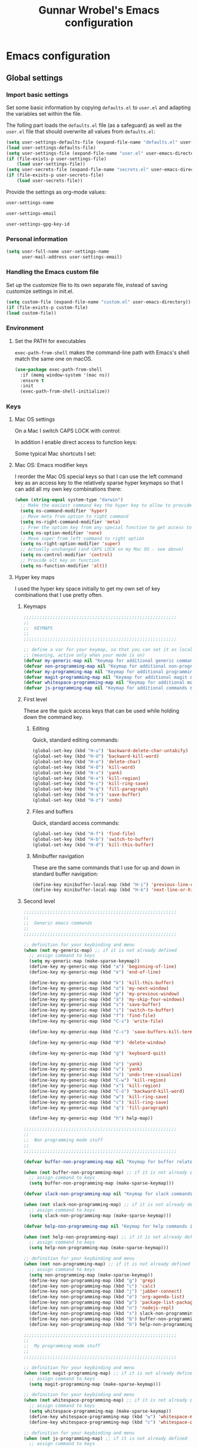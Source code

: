 #+TITLE: Gunnar Wrobel's Emacs configuration
#+OPTIONS: toc:4 h:4

* Emacs configuration

** Global settings

*** Import basic settings

Set some basic information by copying =defaults.el= to =user.el= and adapting the variables set within the file.

The folling part loads the =defaults.el= file (as a safeguard) as well as the =user.el= file that should overwrite all values from =defaults.el=: 

#+BEGIN_SRC emacs-lisp :tangle yes
  (setq user-settings-defaults-file (expand-file-name "defaults.el" user-emacs-directory))
  (load user-settings-defaults-file)
  (setq user-settings-file (expand-file-name "user.el" user-emacs-directory))
  (if (file-exists-p user-settings-file)
      (load user-settings-file))
  (setq user-secrets-file (expand-file-name "secrets.el" user-emacs-directory))
  (if (file-exists-p user-secrets-file)
      (load user-secrets-file))
#+END_SRC

Provide the settings as org-mode values:

#+name: user-settings-name
#+BEGIN_SRC emacs-lisp :tangle yes
user-settings-name
#+END_SRC

#+name: user-settings-email
#+BEGIN_SRC emacs-lisp :tangle yes
user-settings-email
#+END_SRC

#+name: user-settings-gpg-key-id
#+BEGIN_SRC emacs-lisp :tangle yes
user-settings-gpg-key-id
#+END_SRC

*** Personal information

#+BEGIN_SRC emacs-lisp :tangle yes
(setq user-full-name user-settings-name
      user-mail-address user-settings-email)
#+END_SRC

*** Handling the Emacs custom file

Set up the customize file to its own separate file, instead of saving customize settings in init.el.

#+begin_src emacs-lisp :tangle yes
(setq custom-file (expand-file-name "custom.el" user-emacs-directory))
(if (file-exists-p custom-file)
(load custom-file))
#+END_SRC

*** Environment

**** Set the PATH for executables

~exec-path-from-shell~ makes the command-line path with Emacs's shell
match the same one on macOS.

#+begin_src emacs-lisp :tangle yes :results silent
(use-package exec-path-from-shell
  :if (memq window-system '(mac ns))
  :ensure t
  :init
  (exec-path-from-shell-initialize))
#+end_src


*** Keys

**** Mac OS settings

On a Mac I switch CAPS LOCK with control:

[[./images/global_keys_mac_modifier_keys.png]]

In addition I enable direct access to function keys:

[[./images/global_keys_mac_keys.png]]

Some typical Mac shortcuts I set:


[[./images/global_keys_mac_shortcuts_dock.png]]

[[./images/global_keys_mac_shortcuts_mission_control.png]]

[[./images/global_keys_mac_shortcuts_screenshots.png]]

[[./images/global_keys_mac_shortcuts_spotlight.png]]

**** Mac OS: Emacs modifier keys

I reorder the Mac OS special keys so that I can use the left command key as an access key to the relatively sparse hyper keymaps so that I can add all my own key combinations there:

#+begin_src emacs-lisp :tangle yes
  (when (string-equal system-type "darwin")
    ;; Make the easiest command key the hyper key to allow to provide room for my own user keys within the hyper space
    (setq ns-command-modifier 'hyper)
    ;; Move meta from option to right command
    (setq ns-right-command-modifier 'meta)
    ;; Free the option key from any special function to get access to special characters
    (setq ns-option-modifier 'none)
    ;; Move super from left command to right option
    (setq ns-right-option-modifier 'super)
    ;; Actually unchanged (and CAPS LOCK on my Mac OS - see above)
    (setq ns-control-modifier 'control)
    ;; Provide alt key on function
    (setq ns-function-modifier 'alt))
#+END_SRC

**** Hyper key maps

I used the hyper key space initially to get my own set of key
combinations that I use pretty often.

***** Keymaps

#+begin_src emacs-lisp :tangle yes
;;;;;;;;;;;;;;;;;;;;;;;;;;;;;;;;;;;;;;;;;;;;;;;;;;;;;;;;;;
;;
;;  KEYMAPS
;;
;;;;;;;;;;;;;;;;;;;;;;;;;;;;;;;;;;;;;;;;;;;;;;;;;;;;;;;;;;

;; define a var for your keymap, so that you can set it as local map
;; (meaning, active only when your mode is on)
(defvar my-generic-map nil "Keymap for additional generic commands in emacs")
(defvar non-programming-map nil "Keymap for additional non-programming commands in emacs")
(defvar my-programming-map nil "Keymap for additional programming commands in emacs")
(defvar magit-programming-map nil "Keymap for additional magit commands in emacs")
(defvar whitespace-programming-map nil "Keymap for additional movement commands in emacs")
(defvar js-programming-map nil "Keymap for additional commands during javascript programming")
#+END_SRC

***** First level

These are the quick access keys that can be used while holding down the command key.

****** Editing

Quick, standard editing commands:

#+begin_src emacs-lisp :tangle yes :results silent
(global-set-key (kbd "H-u") 'backward-delete-char-untabify)
(global-set-key (kbd "H-U") 'backward-kill-word)
(global-set-key (kbd "H-o") 'delete-char)
(global-set-key (kbd "H-O") 'kill-word)
(global-set-key (kbd "H-v") 'yank)
(global-set-key (kbd "H-x") 'kill-region)
(global-set-key (kbd "H-c") 'kill-ring-save)
(global-set-key (kbd "H-q") 'fill-paragraph)
(global-set-key (kbd "H-s") 'save-buffer)
(global-set-key (kbd "H-z") 'undo)
#+END_SRC

****** Files and buffers

Quick, standard access commands:

#+begin_src emacs-lisp :tangle yes :results silent
(global-set-key (kbd "H-f") 'find-file)
(global-set-key (kbd "H-b") 'switch-to-buffer)
(global-set-key (kbd "H-d") 'kill-this-buffer)
#+END_SRC

****** Minibuffer navigation

These are the same commands that I use for up and down in standard
buffer navigation:

#+begin_src emacs-lisp :tangle yes :results silent
    (define-key minibuffer-local-map (kbd "H-i") 'previous-line-or-history-element)
    (define-key minibuffer-local-map (kbd "H-k") 'next-line-or-history-element)
#+END_SRC

***** Second level

#+begin_src emacs-lisp :tangle yes :results silent
  ;;;;;;;;;;;;;;;;;;;;;;;;;;;;;;;;;;;;;;;;;;;;;;;;;;;;;;;;;;
  ;;
  ;;  Generic emacs commands
  ;;
  ;;;;;;;;;;;;;;;;;;;;;;;;;;;;;;;;;;;;;;;;;;;;;;;;;;;;;;;;;;

  ;; definition for your keybinding and menu
  (when (not my-generic-map) ;; if it is not already defined
    ;; assign command to keys
    (setq my-generic-map (make-sparse-keymap))
    (define-key my-generic-map (kbd "a") 'beginning-of-line)
    (define-key my-generic-map (kbd "e") 'end-of-line)

    (define-key my-generic-map (kbd "k") 'kill-this-buffer)
    (define-key my-generic-map (kbd "o") 'my-next-window)
    (define-key my-generic-map (kbd "p") 'my-previous-window)
    (define-key my-generic-map (kbd "ä") 'my-skip-four-windows)
    (define-key my-generic-map (kbd "s") 'save-buffer)
    (define-key my-generic-map (kbd "i") 'switch-to-buffer)
    (define-key my-generic-map (kbd "f") 'find-file)
    (define-key my-generic-map (kbd "C-s") 'write-file)

    (define-key my-generic-map (kbd "C-c") 'save-buffers-kill-terminal)
   
    (define-key my-generic-map (kbd "0") 'delete-window)

    (define-key my-generic-map (kbd "g") 'keyboard-quit)

    (define-key my-generic-map (kbd "ö") 'yank)
    (define-key my-generic-map (kbd "v") 'yank)
    (define-key my-generic-map (kbd "u") 'undo-tree-visualize)
    (define-key my-generic-map (kbd "C-w") 'kill-region)
    (define-key my-generic-map (kbd "x") 'kill-region)
    (define-key my-generic-map (kbd "C-ö") 'backward-kill-word)
    (define-key my-generic-map (kbd "w") 'kill-ring-save)
    (define-key my-generic-map (kbd "c") 'kill-ring-save)
    (define-key my-generic-map (kbd "q") 'fill-paragraph)

    (define-key my-generic-map (kbd "h") help-map))

  ;;;;;;;;;;;;;;;;;;;;;;;;;;;;;;;;;;;;;;;;;;;;;;;;;;;;;;;;;;
  ;;
  ;;  Non programming mode stuff
  ;;
  ;;;;;;;;;;;;;;;;;;;;;;;;;;;;;;;;;;;;;;;;;;;;;;;;;;;;;;;;;;

  (defvar buffer-non-programming-map nil "Keymap for buffer related commands in emacs")

  (when (not buffer-non-programming-map) ;; if it is not already defined
    ;; assign command to keys
    (setq buffer-non-programming-map (make-sparse-keymap)))

  (defvar slack-non-programming-map nil "Keymap for slack commands in emacs")

  (when (not slack-non-programming-map) ;; if it is not already defined
    ;; assign command to keys
    (setq slack-non-programming-map (make-sparse-keymap)))

  (defvar help-non-programming-map nil "Keymap for help commands in emacs")

  (when (not help-non-programming-map) ;; if it is not already defined
    ;; assign command to keys
    (setq help-non-programming-map (make-sparse-keymap)))

  ;; definition for your keybinding and menu
  (when (not non-programming-map) ;; if it is not already defined
    ;; assign command to keys
    (setq non-programming-map (make-sparse-keymap))
    (define-key non-programming-map (kbd "g") 'grep)
    (define-key non-programming-map (kbd "c") 'calc)
    (define-key non-programming-map (kbd "j") 'jabber-connect)
    (define-key non-programming-map (kbd "o") 'org-agenda-list)
    (define-key non-programming-map (kbd "p") 'package-list-packages)
    (define-key non-programming-map (kbd "n") 'nodejs-repl)
    (define-key non-programming-map (kbd "s") slack-non-programming-map)
    (define-key non-programming-map (kbd "b") buffer-non-programming-map)
    (define-key non-programming-map (kbd "h") help-non-programming-map))

  ;;;;;;;;;;;;;;;;;;;;;;;;;;;;;;;;;;;;;;;;;;;;;;;;;;;;;;;;;;
  ;;
  ;;  My programming mode stuff
  ;;
  ;;;;;;;;;;;;;;;;;;;;;;;;;;;;;;;;;;;;;;;;;;;;;;;;;;;;;;;;;;

  ;; definition for your keybinding and menu
  (when (not magit-programming-map) ;; if it is not already defined
    ;; assign command to keys
    (setq magit-programming-map (make-sparse-keymap)))

  ;; definition for your keybinding and menu
  (when (not whitespace-programming-map) ;; if it is not already defined
    ;; assign command to keys
    (setq whitespace-programming-map (make-sparse-keymap))
    (define-key whitespace-programming-map (kbd "w") 'whitespace-mode)
    (define-key whitespace-programming-map (kbd "c") 'whitespace-cleanup))

  ;; definition for your keybinding and menu
  (when (not js-programming-map) ;; if it is not already defined
    ;; assign command to keys
    (setq js-programming-map (make-sparse-keymap))
    (define-key js-programming-map (kbd "e") 'local-eslint-fix)
    (define-key js-programming-map (kbd "j") 'jest-test-file)
    (define-key js-programming-map (kbd "u") 'jest-update-file)
    (define-key js-programming-map (kbd "m") 'mocha-test-file)
    (define-key js-programming-map (kbd "a") 'mocha-test-project))

  ;; definition for your keybinding and menu
  (when (not my-programming-map) ;; if it is not already defined
    ;; assign command to keys
    (setq my-programming-map (make-sparse-keymap))
    (define-key my-programming-map (kbd ";") 'comment-region)
    (define-key my-programming-map (kbd ",") 'uncomment-region)
    (define-key my-programming-map (kbd "i") 'indent-region)
    (define-key my-programming-map (kbd "RET") 'eval-region)
    (define-key my-programming-map (kbd "d") 'set-personal-variable-debug-on-error)
    (define-key my-programming-map (kbd "g") magit-programming-map)
    (define-key my-programming-map (kbd "w") whitespace-programming-map))
    (define-key my-programming-map (kbd "j") js-programming-map)

  (global-set-key (kbd "H-ö") my-generic-map)
  (global-set-key (kbd "H-+") non-programming-map)
  (global-set-key (kbd "H-#") my-programming-map)
#+END_SRC


#+begin_src emacs-lisp :tangle yes :results silent
  ;; definition for your keybinding and menu
  (when (not buffer-non-programming-map) ;; if it is not already defined
    ;; assign command to keys
    (setq buffer-non-programming-map (make-sparse-keymap))
    (define-key buffer-non-programming-map (kbd "c") 'whitespace-cleanup))
#+END_SRC


**** Key frequencies

I use keyfreq to look at the keys I use and optimize key bindings for
that usage:

#+begin_src emacs-lisp :tangle yes :results silent
  (use-package keyfreq
    :ensure t
    :bind
    (:map non-programming-map ("k" . keyfreq-show))
    :config
    (keyfreq-mode 1)
    (keyfreq-autosave-mode 1))
#+end_src

**** Unbound keys

Use the [[http://melpa.org/#/unbound][unbound]] package to handle/display unbound keys:

#+begin_src emacs-lisp :tangle yes :results silent
  (use-package unbound
    :commands describe-unbound-keys
    :ensure t
    :bind
    (:map non-programming-map ("K" . describe-unbound-keys))
    :config
    (setq unbound-modifiers '(control meta shift super hyper alt))

    (defun key-complexity-1 (key)           ; key:=(modifiers... key)
      ;; Was "1"; But for me Control is the left pinky and I
      ;; consider it to be of higher complexity than hyper
      (+ (if (memq 'control key) 2 0)
         ;; Was "2"; But for me Meta is the right thumb and I
         ;; consider it to be of higher complexity
         (if (memq 'meta key) 4 0)
         ;; Was "3"; But if Control is 2, then Shift (one below on the
         ;; pinky) is fine with "2" as well
         (if (memq 'shift key) 2 0)
         (if (memq 'super key) 4 0)
         ;; Was "4"; But for me Hyper is the left thumb and I
         ;; consider it to be low complexity
         (if (memq 'hyper key) 1 0)
         (if (memq 'alt key) 3 0)
         (* 2 (1- (length key)))
         (progn
           (setq key (car (last key)))
           (if (integerp key)
               (cond ((and (>= key ?a) (<= key ?z)) 0)
                     ;; Original comment: "capitals are weird" and
                     ;; the value was "6"; But I don't consider them
                     ;; "that" weird.
                     ((and (>= key ?A) (<= key ?Z)) 2)
                     ((and (>= key ?0) (<= key ?9)) 2)
                     ((memq key '(?\b ?\r ?\ )) 1)
                     ;; Unshifted punctuation (US keyboards)
                     ((memq key '(?` ?- ?= ?\t ?[ ?] ?\\ ?\; ?' ?, ?. ?/)) 3)
                     ;; Other letters -- presume that one's keyboard has them if
                     ;; we're going to consider binding them.
                     ((let (case-fold-search)
                        (string-match
                         "[016A]" (category-set-mnemonics
                                   (char-category-set key)))) 2)
                     (t 5))
             7)))))
#+end_src


*** Movement

**** Global keys

Quick, standard movement commands - these are the quick access keys
that can be used while holding down the command key.

#+begin_src emacs-lisp :tangle yes :results silent
(global-set-key (kbd "H-i") 'previous-line)
(global-set-key (kbd "H-k") 'next-line)
(global-set-key (kbd "H-j") 'left-char)
(global-set-key (kbd "H-l") 'right-char)
(global-set-key (kbd "H-SPC") 'set-mark-command)
(global-set-key (kbd "H-I") 'scroll-down-command)
(global-set-key (kbd "H-K") 'scroll-up-command)
(global-set-key (kbd "H-J") 'backward-word)
(global-set-key (kbd "H-L") 'forward-word)
(global-set-key (kbd "H-a") 'beginning-of-line)
(global-set-key (kbd "H-e") 'end-of-line)
#+END_SRC

**** Avy

[[https://github.com/abo-abo/avy][Avy]] allows to quickly jump to characters/words/lines:

#+begin_src emacs-lisp :tangle yes :results silent
  (use-package avy
    :ensure t
    :demand t
    :load-path "site-lisp/avy"
    :bind
    (("H-h" . avy-goto-char)
     ("H-H" . avy-goto-char-2)
     ("H-C-h" . avy-goto-char-timer)
     ("H-g" . avy-goto-word-1)
     ("H-m" . avy-goto-line))
    :config
    (avy-setup-default))
#+END_SRC


*** Backups

By default, Emacs saves backup files in the current directory. These
are the files ending in ~ that are cluttering up your directory
lists. The following code stashes them all in ~/.backups:

#+begin_src emacs-lisp :tangle yes :results silent
(setq backup-directory "~/.backups")
(unless (file-directory-p backup-directory)
  (make-directory backup-directory))
(setq backup-directory-alist (list (cons "." backup-directory)))
#+END_SRC

Some basic backup settings that keeps a lot of backups around:

#+begin_src emacs-lisp :tangle yes :results silent
(setq backup-by-copying t    ; Don't delink hardlinks
      delete-old-versions -1 ; Do not clean up the backups
      version-control t)     ; Use version numbers on backups,
#+END_SRC

And I'm currently testing the [[https://github.com/antham/helm-backup][helm-backup]] package as an alternative
for keeping backups in git and getting easy access to them in case of
emergency:

#+begin_src emacs-lisp :tangle yes :results silent
  (use-package helm-backup
    :ensure t
    :commands helm-backup
    :init
    (add-hook 'after-save-hook 'helm-backup-versioning)
    :bind ("H-B" . helm-backup))
#+END_SRC

As alternatives I looked at [[https://github.com/lewang/backup-walker][backup-walker]], [[https://github.com/chadbraunduin/backups-mode][backups-mode]] as well as
[[https://www.emacswiki.org/emacs/backup-each-save.el][backup-each-save]]. =helm-backup= looked most promising so far though.


*** History

#+begin_src emacs-lisp :tangle yes :results silent
  (use-package session
    :ensure t
    :if (not noninteractive)
    :load-path "site-lisp/session/lisp"

    :config
    (add-hook 'after-init-hook 'session-initialize t))
#+END_SRC

*** Undo

People often struggle with the Emacs undo model, where there's really
no concept of "redo" - you simply undo the undo.

The undo tree mode - visualize your undos and branches lets you use
=C-x u= (=undo-tree-visualize=) to visually walk through the changes
you've made, undo back to a certain point (or redo), and go down
different branches.

#+BEGIN_SRC emacs-lisp :tangle yes :results silent
(use-package undo-tree
  :diminish undo-tree-mode
  :config
  (progn
    (global-undo-tree-mode)
    (setq undo-tree-visualizer-timestamps t)
    (setq undo-tree-visualizer-diff t)))
#+END_SRC

*** Help

Some quick keyboard access to describing function that I still use
frequently:

#+BEGIN_SRC emacs-lisp :tangle yes :results silent
(define-key help-non-programming-map (kbd "f") 'describe-function)
(define-key help-non-programming-map (kbd "k") 'describe-key)
#+END_SRC


*** GUI
**** Minibuffer

***** yes-or-no

Get rid of yes-or-no questions - y or n is enough

#+begin_src emacs-lisp :tangle yes :results silent
(defalias 'yes-or-no-p 'y-or-n-p)
#+END_SRC


**** Window
***** Theme

I looked at various theme packages but found nothing that really
pleased my eyes so I finally settled on my old config. This just
selects a black background and a whity foreground. Otherwise it just
uses the default Emacs settings:

#+begin_src emacs-lisp :tangle yes :results silent
  (custom-set-faces
   '(font-lock-function-name-face
     ((((class color) (min-colors 8)) (:foreground "yellow" :weight bold))))
   '(default
      ((t
        (:background "black" :foreground "white" )))))
#+END_SRC

***** Font

Tell Emacs to use the font [[http://adobe-fonts.github.io/source-code-pro/][Source Code Pro]] (installed via Font Book
from [[https://github.com/adobe-fonts/source-code-pro/releases/tag/2.030R-ro%2F1.050R-it][this release]]):

#+begin_src emacs-lisp :tangle yes :results silent
(add-to-list 'default-frame-alist
             '(font . "Source Code Pro-14"))
#+end_src

#+RESULTS:

Display emojis. Source of system-specific fonts is in
[[https://github.com/syohex/emacs-ac-emoji][the README for the
emacs-ac-emoji package.]]

#+BEGIN_SRC emacs-lisp :tangle yes :results silent
(let ((font (if (= emacs-major-version 25)
                "Symbola"
              (cond ((string-equal system-type "darwin")    "Apple Color Emoji")
                    ((string-equal system-type "gnu/linux") "Symbola")))))
  (set-fontset-font t 'unicode font nil 'prepend))
#+END_SRC

***** No startup message

This message is not really interesting:

#+begin_src emacs-lisp :tangle yes :results silent
(setq-default inhibit-startup-message t)
#+end_src

**** Modeline

**** Windows
***** Shrink windows

Convenient keybindings to resize windows.

#+begin_src emacs-lisp :tangle yes :results silent
(bind-key "H-C-<left>"  'shrink-window-horizontally)
(bind-key "H-C-<right>" 'enlarge-window-horizontally)
(bind-key "H-C-<down>"  'shrink-window)
(bind-key "H-C-<up>"    'enlarge-window)
#+end_src

#+RESULTS:
: enlarge-window

***** Ace Window

[[https://github.com/abo-abo/ace-window][ace-window]] is a package that uses the same idea from ace-jump-mode for
buffer navigation, but applies it to windows. The default keys are
1-9, but it's faster to access the keys on the home row, so that's
what I have them set to (with respect to Dvorak, of course).

#+begin_src emacs-lisp :tangle yes :results silent
  (use-package ace-window
    :ensure t
    :config
    (setq aw-keys '(?a ?s ?d ?f ?g ?h ?j ?k ?l ?ö ?ä))
    (ace-window-display-mode)
    :bind
    ("H-n" . ace-window)
    ("H-N" . other-window))
#+end_src

***** Winner mode - undo and redo window configuration

[[https://www.emacswiki.org/emacs/WinnerMode][=winner-mode=]] lets you use =C-c <left>= and =C-c <right>= to switch
between window configurations. This is handy when something has popped
up a buffer that you want to look at briefly before returning to
whatever you were working on. When you're done, press =C-c <left>=.

#+BEGIN_SRC emacs-lisp :tangle yes :results silent
(use-package winner
  :if (not noninteractive)
  :defer 5
  :ensure t
  :bind (("H-<left>" . winner-undo)
         ("H-<right>" . winner-redo))
  :config
  (winner-mode t))
#+END_SRC

**** Windmove - switching between windows

Windmove lets you move between windows with something more natural than cycling through =C-x o= (=other-window=).
Windmove doesn't behave well with Org, so we need to use different keybindings.

#+BEGIN_SRC emacs-lisp :tangle yes :results silent
(use-package windmove
  :bind
  (("H-<end>" . windmove-right)
   ("H-<home>" . windmove-left)
   ("H-<prior>" . windmove-up)
   ("H-<next>" . windmove-down)
   ))
#+END_SRC

**** Clock in the modeline

I like having the clock.

#+begin_src emacs-lisp :tangle yes :results silent
(display-time-mode 1)
#+end_src

*** Encoding

Set the default file encoding:

#+BEGIN_SRC emacs-lisp :tangle yes :results silent
(set-language-environment "UTF-8")
(set-default-coding-systems 'utf-8)
#+END_SRC

*** Git

git needs to be installed early in order to allow placing the password store under version control.

**** Installation

git is installed on MacOS via MacPorts:

#+begin_src sh
sudo port install git
#+end_src

**** Setup

Git should have a user name and email as described in a documentation about the [[https://git-scm.com/book/en/v2/Getting-Started-First-Time-Git-Setup][initial git setup]]:

#+begin_src sh :var USER_SETTINGS_EMAIL=user-settings-email USER_SETTINGS_NAME=user-settings-name :results silent
git config --global user.name "$USER_SETTINGS_NAME"
git config --global user.email $USER_SETTINGS_EMAIL
git config --global --bool --add pass.signcommits true
git config --global github.user wrobel
git config --global api.github.com.user wrobel
#+end_src

This also enables signing all commits

** Secrets

*** GnuPG

**** Installation

GnuPG is installed on MacOS via MacPorts:

#+begin_src sh
sudo port install gnupg21
#+end_src

**** Key generation

The generation of a key is documented in the [[https://www.gnupg.org/howtos/de/GPGMiniHowto-3.html#ss3.1][GnuPG documentation]].

#+begin_src sh
gpg --gen-key
#+end_src

This is the corresponding output:

#+BEGIN_EXAMPLE
gpg (GnuPG) 2.1.23; Copyright (C) 2017 Free Software Foundation, Inc.
This is free software: you are free to change and redistribute it.
There is NO WARRANTY, to the extent permitted by law.

gpg: Verzeichnis `~/.gnupg' erzeugt
gpg: Die "Keybox" `~/.gnupg/pubring.kbx' wurde erstellt
Hinweis: "gpg --full-generate-key" ruft den erweiterten Dialog auf.

GnuPG erstellt eine User-ID, um Ihren Schlüssel identifizierbar zu machen.

Ihr Name ("Vorname Nachname"): Gunnar Wrobel
Email-Adresse: gunnar.wrobel@jobmatch.me
Sie haben diese User-ID gewählt:
    "Gunnar Wrobel <gunnar.wrobel@jobmatch.me>"

Ändern: (N)ame, (E)-Mail oder (F)ertig/(A)bbrechen? F
Wir müssen eine ganze Menge Zufallswerte erzeugen.  Sie können dies
unterstützen, indem Sie z.B. in einem anderen Fenster/Konsole irgendetwas
tippen, die Maus verwenden oder irgendwelche anderen Programme benutzen.
gpg: ~/.gnupg/trustdb.gpg: trust-db erzeugt
gpg: Schlüssel ABCXYZ ist als ultimativ vertrauenswürdig gekennzeichnet
gpg: Verzeichnis `~/.gnupg/openpgp-revocs.d' erzeugt
gpg: Widerrufzertifikat wurde als '~/.gnupg/openpgp-revocs.d/ABCXYZ.rev' gespeichert.
Öffentlichen und geheimen Schlüssel erzeugt und signiert.

pub   rsa2048 2017-08-26 [SC] [verfällt: 2019-08-26]
      ABCXYZ
uid                      Gunnar Wrobel <gunnar.wrobel@jobmatch.me>
sub   rsa2048 2017-08-26 [E] [verfällt: 2019-08-26]
#+END_EXAMPLE

*** pass

**** Installation

pass is installed on MacOS via MacPorts but it requires the gpg2 binary which is not compatible with the gpg binary the package =gnupg21= offers. As a workaround you can create a gpg2 link redirecting to gpg

#+begin_src sh
cd /opt/local/bin/
sudo ln -s gpg gpg2
sudo port install pass
#+end_src

**** Setup

The setup documentation can be found [[https://www.passwordstore.org][here]].

Simply initialize the store with the GnuPG key ID from the GnuPG setup above:

#+begin_src sh :var GNU_PG_KEY_ID=user-settings-gpg-key-id :results output
pass init $GNU_PG_KEY_ID
pass git init
pass git remote add origin git@gitlab.com:gwrobel/password-store.git
pass git push -u --all
#+end_src

#+RESULTS:
: Password store initialized for XYZ
: Leeres Git-Repository in ~/.password-store/.git/ initialisiert
: [master (Basis-Commit) 72ed975] Add current contents of password store.
:  1 file changed, 1 insertion(+)
:  create mode 100644 .gpg-id
: [master 0bb5284] Configure git repository for gpg file diff.
:  1 file changed, 1 insertion(+)
:  create mode 100644 .gitattributes

**** Browser integration

Downloaded [[https://github.com/dannyvankooten/browserpass/releases/download/1.0.6/browserpass-darwinx64.zip][Darwin x64 binary]] from [[https://github.com/dannyvankooten/browserpass/releases][here]].

Installation procedure (for the wrapper workaround see [[https://github.com/dannyvankooten/browserpass/issues/13][bug report)]]:

#+begin_src sh :results silent
cd ~/Downloads
test -d ~/bin || mkdir ~/bin
unzip browserpass-darwinx64.zip browserpass-darwinx64 -d ~/bin
#+end_src

#+begin_src sh :tangle ~/bin/browserpass-wrapper.sh :padline no :tangle-mode (identity #o755)
#!/bin/bash

if [ -f "${HOME}/.gpg-agent-info" ]
then
source ${HOME}/.gpg-agent-info
export GPG_AGENT_INFO
fi
export GPG_TTY="$(tty)"
export PATH="$PATH:/opt/local/bin"
~/bin/browserpass-darwinx64 "$@"
exit $?
#+end_src

#+begin_src sh :tangle "~/Library/Application Support/Google/Chrome/NativeMessagingHosts/com.dannyvankooten.browserpass.json" :padline no
{
  "name": "com.dannyvankooten.browserpass",
  "description": "Browserpass binary for the Chrome extension",
  "path": "/Users/gwjmm/bin/browserpass-wrapper.sh",
  "type": "stdio",
  "allowed_origins": [
    "chrome-extension://jegbgfamcgeocbfeebacnkociplhmfbk/",
    "chrome-extension://klfoddkbhleoaabpmiigbmpbjfljimgb/"
  ]
}
#+end_src

In addition you need to install the [[https://chrome.google.com/webstore/detail/browserpass/jegbgfamcgeocbfeebacnkociplhmfbk][browserpass chrome extension]].

**** Emacs support

Install the [[https://github.com/NicolasPetton/pass][=pass=]] package:

#+begin_src emacs-lisp :tangle yes :results silent
  (use-package pass
    :ensure t
    :bind
    (
     :map non-programming-map
          ("P" . pass))
  )
#+END_SRC

Install the [[https://github.com/DamienCassou/auth-password-store][=auth-password-store=]] package:

#+begin_src emacs-lisp :tangle yes
(use-package auth-password-store
:ensure t
:init
(auth-pass-enable)
)
#+END_SRC

***** TODO Look at helm-pass https://github.com/jabranham/helm-pass

** Coding

*** Global settings

**** No tabs

Disable tabs:

#+begin_src emacs-lisp :tangle yes :results silent
(setq-default indent-tabs-mode nil)
#+end_src

*** Languages
**** JavaScript
***** Node JS / nvm

Install [[https://nodejs.org/en/][Node JS]] via [[https://github.com/creationix/nvm][Node version manager]]:

#+begin_src sh
curl -o- https://raw.githubusercontent.com/creationix/nvm/v0.33.2/install.sh | bash
nvm install --lts
#+end_src
***** js-mode

I'm happy with =js-mode= for my development. Seems to work fine for
the combination of ES6, Flowtype and React/JSX:

#+begin_src emacs-lisp :tangle yes :results silent
  (defun search-local-js-config ()
    (setq jssettings (concat (locate-dominating-file buffer-file-name ".emacs.js.el") ".emacs.js.el"))
    (if (file-readable-p jssettings)
        (progn
          (load jssettings))))

  (add-hook 'js-mode-hook
            (lambda ()
              (define-key js-mode-map (kbd "A-l") 'eslint-fix)
              (search-local-js-config)))

  (add-hook 'web-mode-hook
            (lambda ()
              (define-key web-mode-map (kbd "A-l") 'eslint-fix)
              (search-local-js-config)))
#+end_src

***** Eslint

Allow for local flycheck definitions for eslint:

#+begin_src emacs-lisp :tangle yes :results silent
(defmacro flycheck-define-local-eslint-checker (checker-symbol config-file-symbol checker-path config-file-path)
  `(progn
     (flycheck-def-config-file-var ,config-file-symbol ,checker-symbol ,config-file-path
       :safe #'stringp)
     (flycheck-define-checker ,checker-symbol
       "A JavaScript syntax and style checker using eslint. See URL `http://eslint.org'."
       :command ("node"
		 (eval ,checker-path)
		  "--format=checkstyle"
		  (config-file "--config" ,config-file-symbol)
		  source)
	:error-parser flycheck-parse-checkstyle
	:modes (js-mode js2-mode js3-mode web-mode))
	 (progn
	   (add-to-list 'flycheck-checkers ',checker-symbol)
	   (flycheck-select-checker ',checker-symbol)
	   (flycheck-mode))))
#+end_src

Use the =eslint-fix= package to quick fix files using Eslint. Since
=eslint-fix= is a rather small package and does not allow for a local
eslint (which I'm using always) I simply copied the =eslint-fix=
package content (the single =eslint-fix= function:

#+begin_src emacs-lisp :tangle yes :results silent
  (defun eslint-fix ()
    "Format the current file with ESLint."
    (interactive)
    (let (
          (local-eslint
           (concat (locate-dominating-file buffer-file-name "package.json")
                   "node_modules/.bin/eslint"))
          (eslint-executable
           (if (file-exists-p local-eslint)
               local-eslint
             (executable-find "eslint"))))
      (if (file-exists-p eslint-executable)
          (progn (call-process eslint-executable
                               nil
                               "*ESLint Errors*"
                               nil
                               "--fix"
                               buffer-file-name)
                 (revert-buffer t t t))
        (message "ESLint not found."))))

#+end_src

***** Jest


***** React / jsx

Use web-mode for React / JSX files:

#+begin_src emacs-lisp :tangle yes :results silent
    (use-package web-mode
      :ensure t
      :mode "\\.jsx$"
      :config
      (defun react-web-mode-hook ()
        "Hooks for Web mode. Adjust indents"
        ;;; http://web-mode.org/
        (setq web-mode-markup-indent-offset 4)
        (setq web-mode-css-indent-offset 4)
        (setq web-mode-code-indent-offset 4)
        (setq indent-tabs-mode nil))

      (defadvice web-mode-highlight-part (around tweak-jsx activate)
        (if (equal web-mode-content-type "jsx")
            (let ((web-mode-enable-part-face nil))
              ad-do-it)
          ad-do-it))

      (add-hook 'web-mode-hook  'react-web-mode-hook)
      ;;(add-hook 'web-mode-hook (lambda ()
      ;;                    (init-flycheck-eslint)))
      )
#+end_src

I tested [[https://github.com/felipeochoa/rjsx-mode/issues][rjsx-mode]] but this is based on [[http://elpa.gnu.org/packages/js2-mode.html][js2-mode]] and the latter is
somewhat [[https://github.com/mooz/js2-mode/issues/224][problematic]] with flowtype (displays errors as it does not
parse flowtype annotations). js-mode seems to be more tolerant
there. Maybe I could tweak the js2-mode configuration to simply ignore
flowtype information but as I do not feel unhappy with the js-mode
setup I did not look further into that for now.

**** YAML

Use =yaml-mode= for =.yml= or =.yaml= files:

#+begin_src emacs-lisp :tangle yes :results silent
  (use-package yaml-mode
    :mode "\\.ya?ml\\'"
    :ensure t)
#+end_src

*** Documentation

**** Markdown

Enable markdown:

#+BEGIN_SRC emacs-lisp :tangle yes :results silent
  (use-package markdown-mode
    :ensure t
    :mode (("\\`README\\.md\\'" . gfm-mode)
           ("\\.md\\'"          . markdown-mode)
           ("\\.markdown\\'"    . markdown-mode))
    :config
    (add-hook 'markdown-mode-hook
              (lambda ()
                (visual-line-mode t)
                (writegood-mode t)
                (flyspell-mode t)))
    (setq markdown-command "pandoc --smart -f markdown -t html")
    (setq markdown-css-paths `(,(expand-file-name "markdown.css" (expand-file-name "vendor" user-emacs-directory))))
    (use-package markdown-preview-mode
      :ensure t))
#+END_SRC


*** Tools

**** Flycheck
#+begin_src emacs-lisp :tangle yes :results silent
  (use-package flycheck
    :ensure t)
  (use-package flycheck-color-mode-line
    :ensure t
    :config
    (eval-after-load "flycheck"
      '(add-hook 'flycheck-mode-hook 'flycheck-color-mode-line-mode)))
#+end_src

**** Magit

A great interface for git projects. It's much more pleasant to use
than the git interface on the command line. Use an =H-# g g= to
access magit.

#+begin_src emacs-lisp :tangle yes :results silent
  (use-package magit
    :ensure t
    :commands magit-status
    :config
    (progn
      (magit-auto-revert-mode 1))
    :init
    (add-hook 'magit-mode-hook 'magit-load-config-extensions)
    :bind
    (
     :map magit-programming-map
          ("g" . magit-status)
          ("b" . magit-blame-mode)
          ("B" . magit-branches)))
#+end_src

A setup for fullscreen magit:

#+BEGIN_QUOTE
The following code makes magit-status run alone in the frame, and then
restores the old window configuration when you quit out of magit.

No more juggling windows after commiting. It's magit bliss.
#+END_QUOTE
[[http://whattheemacsd.com/setup-magit.el-01.html][Source: Magnar Sveen]]

#+begin_src emacs-lisp :tangle yes :results silent
;; full screen magit-status
(defadvice magit-status (around magit-fullscreen activate)
  (window-configuration-to-register :magit-fullscreen)
  ad-do-it
  (delete-other-windows))

(defun magit-quit-session ()
  "Restores the previous window configuration and kills the magit buffer"
  (interactive)
  (kill-buffer)
  (jump-to-register :magit-fullscreen))
#+end_src

***** magithub (currently disabled)

The package =magithub= provide access to [[github.com]] within emacs. This
relies on the helper package [[https://github.com/magit/ghub][ghub]] which needs a [[https://github.com/settings/tokens][developer token]] for
access to the [[https://api.github.com/][github API]]. I stored this token within the =pass= system
under "api.github.com" (as I have my normal password for github under
"github.com") and needed to fix the =ghub-instance= parameter to
"api.github.com" accordingly. The token is being pulled by the =ghub=
package (pull this from =melpa= and not from =melpa-stable=) using
=auth-password-store=. In addition =magithub= needs the git config
=api.github.com.user= set somewhere above. The default timeout of
three seconds was too slow on my machine.

#+begin_src emacs-lisp :tangle yes :results silent
  (use-package magithub
    :after magit
    :disabled t
    :init
     (setq ghub-instance "api.github.com")
     (setq magithub-api-timeout 30)
    :config
     (magithub-feature-autoinject t))
#+end_src

This has been to slow, so I disabled it.

** Org mode

*** Mode settings

Activate =flyspell= and =writegood-mode=:

#+BEGIN_SRC emacs-lisp :tangle yes :results silent
  (add-hook 'org-mode-hook
            (lambda ()
              (flyspell-mode)))
  (add-hook 'org-mode-hook
            (lambda ()
              (writegood-mode)))
#+END_SRC

*** org-agenda

#+BEGIN_SRC emacs-lisp :tangle yes :results silent
(load-library "find-lisp")
(setq org-agenda-files
   (find-lisp-find-files "~/org/active" "\.org$"))
#+END_SRC

*** org-babel

**** Supported languages

This initializes the set of languages =org-babel= supports:

#+BEGIN_SRC emacs-lisp :tangle yes :results silent
(use-package ob-http
:ensure t
)

(setq org-ditaa-jar-path "~/.emacs.d/vendor/ditaa0_9.jar")

(org-babel-do-load-languages
 'org-babel-load-languages
 '((C . t)
   (calc . t)
   (ditaa . t)
   (dot . t)
   (http . t)
   (java . t)
   (js . t)
   (latex . t)
   (ledger . t)
   (lisp . t)
   (python . t)
   (R . t)
   (sh . t)
   (sqlite . t)))

(add-hook 'org-babel-after-execute-hook 'org-display-inline-images)
#+END_SRC

   
** Tools

*** Shell

Easily create new shells:

#+BEGIN_SRC emacs-lisp :tangle yes :results silent
  (use-package eshell
    :ensure t
    :bind
    (:map non-programming-map ("e" . eshell-new))
    :config
    (defun eshell-new ()
      "Open a new eshell"
      (interactive)
      (eshell t)))
#+END_SRC

*** Browser

Make sure we always rename the EWW buffer to get several of those
(similar to tabs):

#+BEGIN_SRC emacs-lisp :tangle yes :results silent
  (use-package eww
    :ensure t
    :bind
    (:map non-programming-map ("b" . eww))
    :config
    ;; Auto-rename new eww buffers
    (defun rename-eww-hook ()
      "Rename eww browser's buffer so sites open in new page."
      (rename-buffer "eww" t))
    (add-hook 'eww-mode-hook #'rename-eww-hook))
#+END_SRC

Also use the [[https://www.emacswiki.org/emacs/eww-lnum][=eww-lnum=]] package to allow following links quickly:

#+BEGIN_SRC emacs-lisp :tangle yes :results silent
  (use-package eww-lnum
    :ensure t
    :config
    (bind-key "f" #'eww-lnum-follow eww-mode-map)
    (bind-key "F" #'eww-lnum-universal eww-mode-map))
#+END_SRC

*** Writing

**** ispell

Ignore =org-babel= source blocks:

#+BEGIN_SRC emacs-lisp :tangle yes :results silent
(add-to-list 'ispell-skip-region-alist '("#\\+BEGIN_SRC" . "#\\+END_SRC"))
#+END_SRC

**** flyspell

NO spell check for embedded snippets:

#+BEGIN_SRC emacs-lisp :tangle yes :results silent
(defadvice org-mode-flyspell-verify (after org-mode-flyspell-verify-hack activate)
  (let* ((rlt ad-return-value)
         (begin-regexp "^[ \t]*#\\+begin_\\(src\\|html\\|latex\\|example\\|quote\\)")
         (end-regexp "^[ \t]*#\\+end_\\(src\\|html\\|latex\\|example\\|quote\\)")
         (case-fold-search t)
         b e)
    (when ad-return-value
      (save-excursion
        (setq b (re-search-backward begin-regexp nil t))
        (if b (setq e (re-search-forward end-regexp nil t))))
      (if (and b e (< (point) e)) (setq rlt nil)))
    (setq ad-return-value rlt)))
#+END_SRC

*** Helper modes

**** writegood-mode

#+BEGIN_SRC emacs-lisp :tangle yes :results silent
    (use-package writegood-mode
      :ensure t)
#+END_SRC

** Communication

*** Slack

Followed procedure at https://github.com/yuya373/emacs-slack



#+BEGIN_SRC emacs-lisp :tangle yes :results silent
    (use-package slack
      :ensure t
      :init
      (setq slack-buffer-emojify t) ;; if you want to enable emoji, default nil
      (setq slack-prefer-current-team t)
      :bind
      (:map slack-non-programming-map
            ("s" . slack-start)
            ("r" . slack-select-unread-rooms)
            ("t" . slack-select-unread-threads)
            ("R" . slack-select-room))
      :config
      (slack-register-team
       :name "truck-pro"
       :default t
       :client-id secret-slack-tp-client-id
       :client-secret secret-slack-tp-client-secret
       :token secret-slack-tp-token
       :subscribed-channels '(general random liveprodukt)))
#+END_SRC

**** TODO Convert slack-register-team to a personal team list configurable in secrets.el

*** Alert

Useful for growl-like notifications (but you need the unstable =melpa= version hence a package pinned to melpa):

#+BEGIN_SRC emacs-lisp :tangle yes
(use-package alert
  :ensure t
  :commands (alert)
  :init
  (setq alert-default-style 'osx-notifier)
  (setq alert-log-messages t))
#+END_SRC

#+RESULTS:
: [nil 22945 64763 370655 nil alert-remove-when-active (alert-message-remove (:message "TEST" :title "config.org" :icon nil :severity normal :category nil :buffer #<buffer config.org> :mode org-mode :data nil)) nil 0]


Documentation for =alert=: https://github.com/jwiegley/alert

** TO-DOs

*** TODO Look at helm https://emacs-helm.github.io/helm/

% Local Variables:
% ispell-local-dictionary: "english" 
% End:
